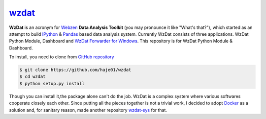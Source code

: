 wzdat_
======


.. image:: https://coveralls.io/repos/haje01/wzdat/badge.png
  :target: https://coveralls.io/r/haje01/wzdat


**WzDat** is an acronym for `Webzen <http://www.webzen.com/main>`_ **Data Analysis Toolkit** (you may pronounce it like "What's that?"), which started as an attempt to build `IPython <http://ipython.org>`_ & `Pandas <http://pandas.pydata.org>`_ based data analysis system. Currently WzDat consists of three applications. WzDat Python Module, Dashboard and `WzDat Forwarder for Windows <https://github.com/haje01/wdfwd>`_. This repository is for WzDat Python Module & Dashboard.

To install, you need to clone from `GitHub repository`__

.. code-block:: console
    
    $ git clone https://github.com/haje01/wzdat
    $ cd wzdat
    $ python setup.py install

__ https://github.com/haje01/wzdat

Though you can install it,the package alone can't do the job. WzDat is a complex system where various softwares cooperate closely each other. Since putting all the pieces together is not a trivial work, I decided to adopt `Docker <http://docker.com>`_ as a solution and, for sanitary reason, made another repository `wzdat-sys <https://github.com/haje01/wzdat-sys>`_ for that.


